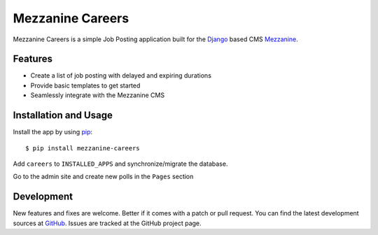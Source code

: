 ==================
 Mezzanine Careers
==================

Mezzanine Careers is a simple Job Posting application built for the `Django`_ based CMS `Mezzanine`_.

Features
========

* Create a list of job posting with delayed and expiring durations
* Provide basic templates to get started
* Seamlessly integrate with the Mezzanine CMS

Installation and Usage
======================

Install the app by using `pip`_::

  $ pip install mezzanine-careers

Add ``careers`` to ``INSTALLED_APPS`` and synchronize/migrate the database.

Go to the admin site and create new polls in the ``Pages`` section

Development
===========

New features and fixes are welcome. Better if it comes with a patch or pull request. You can find the latest development sources at `GitHub`_.
Issues are tracked at the GitHub project page.

.. _`Mezzanine`: http://mezzanine.jupo.org/
.. _`Django`: http://djangoproject.com/
.. _`pip`: http://www.pip-installer.org/
.. _`GitHub`: https://github.com/mogga/mezzanine-careers
